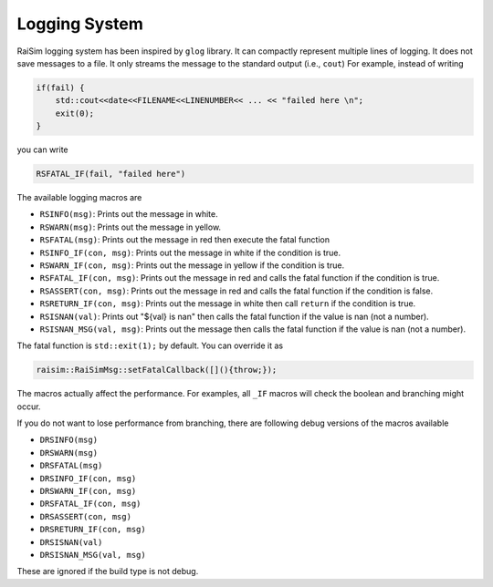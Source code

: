#############################
Logging System
#############################

RaiSim logging system has been inspired by ``glog`` library.
It can compactly represent multiple lines of logging.
It does not save messages to a file.
It only streams the message to the standard output (i.e., ``cout``)
For example, instead of writing

.. code-block:: c

    if(fail) {
        std::cout<<date<<FILENAME<<LINENUMBER<< ... << "failed here \n";
        exit(0);
    }

you can write

.. code-block:: c

    RSFATAL_IF(fail, "failed here")

The available logging macros are

- ``RSINFO(msg)``: Prints out the message in white.
- ``RSWARN(msg)``: Prints out the message in yellow.
- ``RSFATAL(msg)``: Prints out the message in red then execute the fatal function
- ``RSINFO_IF(con, msg)``: Prints out the message in white if the condition is true.
- ``RSWARN_IF(con, msg)``: Prints out the message in yellow if the condition is true.
- ``RSFATAL_IF(con, msg)``: Prints out the message in red and calls the fatal function if the condition is true.
- ``RSASSERT(con, msg)``: Prints out the message in red and calls the fatal function if the condition is false.
- ``RSRETURN_IF(con, msg)``: Prints out the message in white then call ``return`` if the condition is true.
- ``RSISNAN(val)``: Prints out "${val} is nan" then calls the fatal function if the value is nan (not a number).
- ``RSISNAN_MSG(val, msg)``: Prints out the message then calls the fatal function if the value is nan (not a number).

The fatal function is ``std::exit(1);`` by default.
You can override it as

.. code-block:: c

    raisim::RaiSimMsg::setFatalCallback([](){throw;});

The macros actually affect the performance.
For examples, all ``_IF`` macros will check the boolean and branching might occur.

If you do not want to lose performance from branching, there are following debug versions of the macros available

- ``DRSINFO(msg)``
- ``DRSWARN(msg)``
- ``DRSFATAL(msg)``
- ``DRSINFO_IF(con, msg)``
- ``DRSWARN_IF(con, msg)``
- ``DRSFATAL_IF(con, msg)``
- ``DRSASSERT(con, msg)``
- ``DRSRETURN_IF(con, msg)``
- ``DRSISNAN(val)``
- ``DRSISNAN_MSG(val, msg)``

These are ignored if the build type is not debug.

